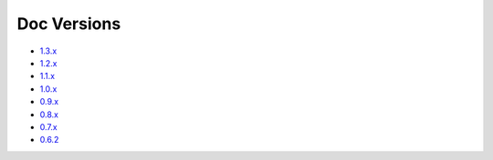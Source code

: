 .. _docs-index:

############
Doc Versions
############

- `1.3.x <https://www.dropwizard.io/en/release-1.3.x/>`_
- `1.2.x <https://www.dropwizard.io/en/release-1.2.x/>`_
- `1.1.x <https://www.dropwizard.io/en/release-1.1.x/>`_
- `1.0.x <https://www.dropwizard.io/en/release-1.0.x/>`_
- `0.9.x <https://www.dropwizard.io/en/release-0.9.x/>`_
- `0.8.x <https://www.dropwizard.io/en/release-0.8.x/>`_
- `0.7.x <https://www.dropwizard.io/en/release-0.7.x/>`_
- `0.6.2 <http://dropwizard.github.io/dropwizard/0.6.2>`_
